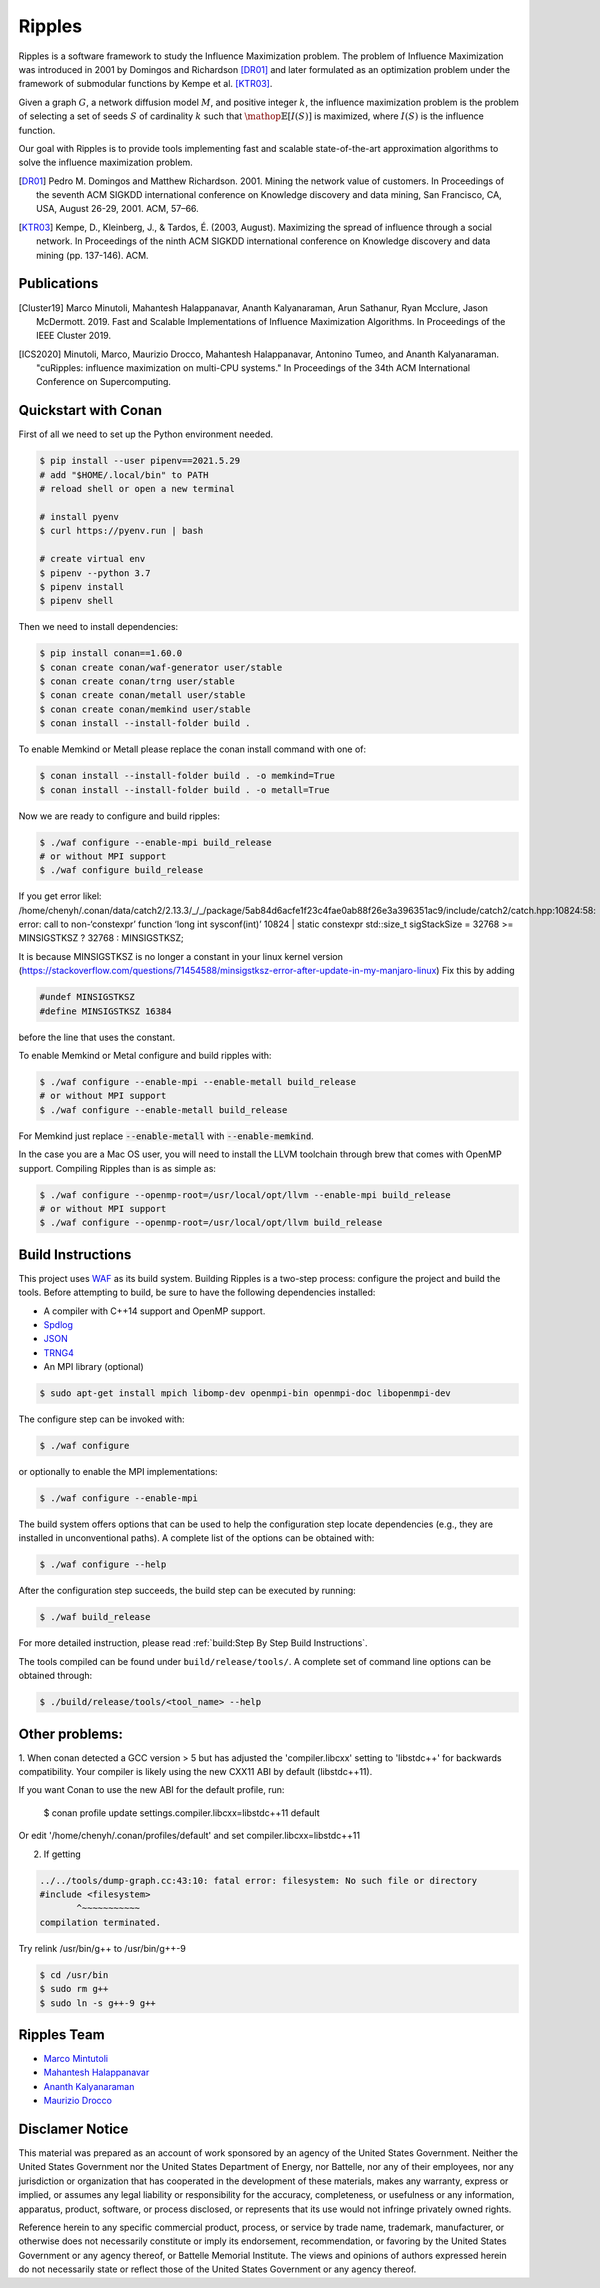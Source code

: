 Ripples
*******

.. image:: https://zenodo.org/badge/191654750.svg
   :target: https://zenodo.org/badge/latestdoi/191654750

Ripples is a software framework to study the Influence Maximization problem.
The problem of Influence Maximization was introduced in 2001 by Domingos and
Richardson [DR01]_ and later formulated as an optimization problem under the
framework of submodular functions by Kempe et al. [KTR03]_.

Given a graph :math:`G`, a network diffusion model :math:`M`, and positive
integer :math:`k`, the influence maximization problem is the problem of
selecting a set of seeds :math:`S` of cardinality :math:`k` such that
:math:`\mathop{\mathbb{E}}[I(S)]` is maximized, where :math:`I(S)` is the
influence function.

Our goal with Ripples is to provide tools implementing fast and scalable
state-of-the-art approximation algorithms to solve the influence maximization
problem.

.. [DR01] Pedro M. Domingos and Matthew Richardson. 2001. Mining the network
          value of customers. In Proceedings of the seventh ACM SIGKDD
          international conference on Knowledge discovery and data mining, San
          Francisco, CA, USA, August 26-29, 2001. ACM, 57–66.

.. [KTR03] Kempe, D., Kleinberg, J., & Tardos, É. (2003, August). Maximizing the
           spread of influence through a social network. In Proceedings of the
           ninth ACM SIGKDD international conference on Knowledge discovery and
           data mining (pp. 137-146). ACM.


Publications
============

.. [Cluster19] Marco Minutoli, Mahantesh Halappanavar, Ananth Kalyanaraman, Arun
               Sathanur, Ryan Mcclure, Jason McDermott. 2019. Fast and Scalable
               Implementations of Influence Maximization Algorithms. In
               Proceedings of the IEEE Cluster 2019.
.. [ICS2020] Minutoli, Marco, Maurizio Drocco, Mahantesh Halappanavar, Antonino
               Tumeo, and Ananth Kalyanaraman. "cuRipples: influence
               maximization on multi-CPU systems." In Proceedings of the 34th
               ACM International Conference on Supercomputing.

Quickstart with Conan
=====================

First of all we need to set up the Python environment needed.

.. code-block:: shell

   $ pip install --user pipenv==2021.5.29
   # add "$HOME/.local/bin" to PATH
   # reload shell or open a new terminal

   # install pyenv 
   $ curl https://pyenv.run | bash

   # create virtual env
   $ pipenv --python 3.7
   $ pipenv install
   $ pipenv shell

Then we need to install dependencies:

.. code-block:: shell

   $ pip install conan==1.60.0
   $ conan create conan/waf-generator user/stable
   $ conan create conan/trng user/stable
   $ conan create conan/metall user/stable
   $ conan create conan/memkind user/stable
   $ conan install --install-folder build .

To enable Memkind or Metall please replace the conan install command with one of:

.. code-block:: shell

   $ conan install --install-folder build . -o memkind=True
   $ conan install --install-folder build . -o metall=True


Now we are ready to configure and build ripples:

.. code-block:: shell

   $ ./waf configure --enable-mpi build_release
   # or without MPI support
   $ ./waf configure build_release

If you get error likel: 
/home/chenyh/.conan/data/catch2/2.13.3/_/_/package/5ab84d6acfe1f23c4fae0ab88f26e3a396351ac9/include/catch2/catch.hpp:10824:58: error: call to non-‘constexpr’ function ‘long int sysconf(int)’
10824 |     static constexpr std::size_t sigStackSize = 32768 >= MINSIGSTKSZ ? 32768 : MINSIGSTKSZ;

It is because MINSIGSTKSZ is no longer a constant in your linux kernel version (https://stackoverflow.com/questions/71454588/minsigstksz-error-after-update-in-my-manjaro-linux)
Fix this by adding

.. code-block:: c++

   #undef MINSIGSTKSZ
   #define MINSIGSTKSZ 16384

before the line that uses the constant.

To enable Memkind or Metal configure and build ripples with:

.. code-block:: shell

   $ ./waf configure --enable-mpi --enable-metall build_release
   # or without MPI support
   $ ./waf configure --enable-metall build_release

For Memkind just replace :code:`--enable-metall` with :code:`--enable-memkind`.

In the case you are a Mac OS user, you will need to install the LLVM toolchain
through brew that comes with OpenMP support.  Compiling Ripples than is as
simple as:

.. code-block:: shell

   $ ./waf configure --openmp-root=/usr/local/opt/llvm --enable-mpi build_release
   # or without MPI support
   $ ./waf configure --openmp-root=/usr/local/opt/llvm build_release


Build Instructions
==================

This project uses `WAF <https://waf.io>`_ as its build system.  Building Ripples
is a two-step process: configure the project and build the tools.  Before
attempting to build, be sure to have the following dependencies installed:

- A compiler with C++14 support and OpenMP support.
- `Spdlog <https://github.com/gabime/spdlog>`_
- `JSON <https://github.com/nlohmann/json>`_
- `TRNG4 <https://github.com/rabauke/trng4>`_
- An MPI library (optional)
.. code-block:: shell

   $ sudo apt-get install mpich libomp-dev openmpi-bin openmpi-doc libopenmpi-dev 

The configure step can be invoked with:

.. code-block:: shell

   $ ./waf configure

or optionally to enable the MPI implementations:

.. code-block:: shell

   $ ./waf configure --enable-mpi

The build system offers options that can be used to help the configuration step
locate dependencies (e.g., they are installed in unconventional paths).  A
complete list of the options can be obtained with:

.. code-block:: shell

   $ ./waf configure --help


After the configuration step succeeds, the build step can be executed by
running:

.. code-block:: shell

   $ ./waf build_release

For more detailed instruction, please read :ref:`build:Step By Step Build
Instructions`.

The tools compiled can be found under ``build/release/tools/``.  A complete set of
command line options can be obtained through:

.. code-block:: shell

   $ ./build/release/tools/<tool_name> --help


Other problems:
============

1. When conan detected a GCC version > 5 but has adjusted the 'compiler.libcxx' setting to
'libstdc++' for backwards compatibility.
Your compiler is likely using the new CXX11 ABI by default (libstdc++11).

If you want Conan to use the new ABI for the default profile, run:

    $ conan profile update settings.compiler.libcxx=libstdc++11 default

Or edit '/home/chenyh/.conan/profiles/default' and set compiler.libcxx=libstdc++11


2. If getting

.. code-block:: shell

   ../../tools/dump-graph.cc:43:10: fatal error: filesystem: No such file or directory
   #include <filesystem>
          ^~~~~~~~~~~~
   compilation terminated.

Try relink /usr/bin/g++ to /usr/bin/g++-9

.. code-block:: shell

   $ cd /usr/bin
   $ sudo rm g++
   $ sudo ln -s g++-9 g++

Ripples Team
============

- `Marco Mintutoli <marco.minutoli@pnnl.gov>`_
- `Mahantesh Halappanavar <mahantesh.halappanavar@pnnl.gov>`_
- `Ananth Kalyanaraman <ananth@wsu.edu>`_
- `Maurizio Drocco <maurizio.drocco@ibm.com>`_

Disclamer Notice
================

This material was prepared as an account of work sponsored by an agency of the
United States Government.  Neither the United States Government nor the United
States Department of Energy, nor Battelle, nor any of their employees, nor any
jurisdiction or organization that has cooperated in the development of these
materials, makes any warranty, express or implied, or assumes any legal
liability or responsibility for the accuracy, completeness, or usefulness or any
information, apparatus, product, software, or process disclosed, or represents
that its use would not infringe privately owned rights.

Reference herein to any specific commercial product, process, or service by
trade name, trademark, manufacturer, or otherwise does not necessarily
constitute or imply its endorsement, recommendation, or favoring by the United
States Government or any agency thereof, or Battelle Memorial Institute. The
views and opinions of authors expressed herein do not necessarily state or
reflect those of the United States Government or any agency thereof.

.. raw:: html

   <div align=center>
   <pre style="align-text:center">
   PACIFIC NORTHWEST NATIONAL LABORATORY
   operated by
   BATTELLE
   for the
   UNITED STATES DEPARTMENT OF ENERGY
   under Contract DE-AC05-76RL01830
   </pre>
   </div>
